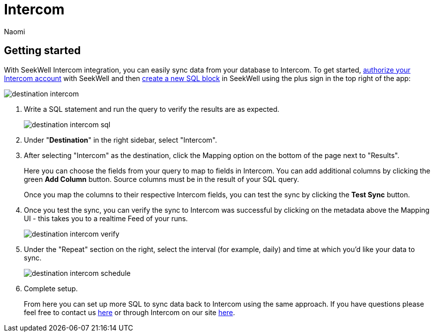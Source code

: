 = Intercom
:last_updated: 6/29/2022
:author: Naomi
:linkattrs:
:experimental:
:page-layout: default-seekwell
:description: With SeekWell's Intercom integration you can easily sync data from your database to Intercom.

// destination

== Getting started

With SeekWell Intercom integration, you can easily sync data from your database to Intercom. To get started, link:https://app.intercom.io/oauth?client_id=2666fea1-41de-4aa2-a04d-e155ce8108dc&state=example[authorize your Intercom account] with SeekWell and then link:https://sql.new/[create a new SQL block] in SeekWell using the plus sign in the top right of the app:

image::destination-intercom.png[]

. Write a SQL statement and run the query to verify the results are as expected.
+
image::destination-intercom-sql.png[]

. Under "*Destination*" in the right sidebar, select "Intercom".

. After selecting "Intercom" as the destination, click the Mapping option on the bottom of the page next to "Results".
+
Here you can choose the fields from your query to map to fields in Intercom. You can add additional columns by clicking the green *Add Column* button. Source columns must be in the result of your SQL query.
+
Once you map the columns to their respective Intercom fields, you can test the sync by clicking the *Test Sync* button.

. Once you test the sync, you can verify the sync to Intercom was successful by clicking on the metadata above the Mapping UI - this takes you to a realtime Feed of your runs.
+
image::destination-intercom-verify.png[]

. Under the "Repeat" section on the right, select the interval (for example, daily) and time at which you'd like your data to sync.
+
image::destination-intercom-schedule.png[]

. Complete setup.
+
From here you can set up more SQL to sync data back to Intercom using the same approach. If you have questions please feel free to contact us link:mailto:contact@seekwell.io[here] or through Intercom on our site link:https://seekwell.io/[here].
